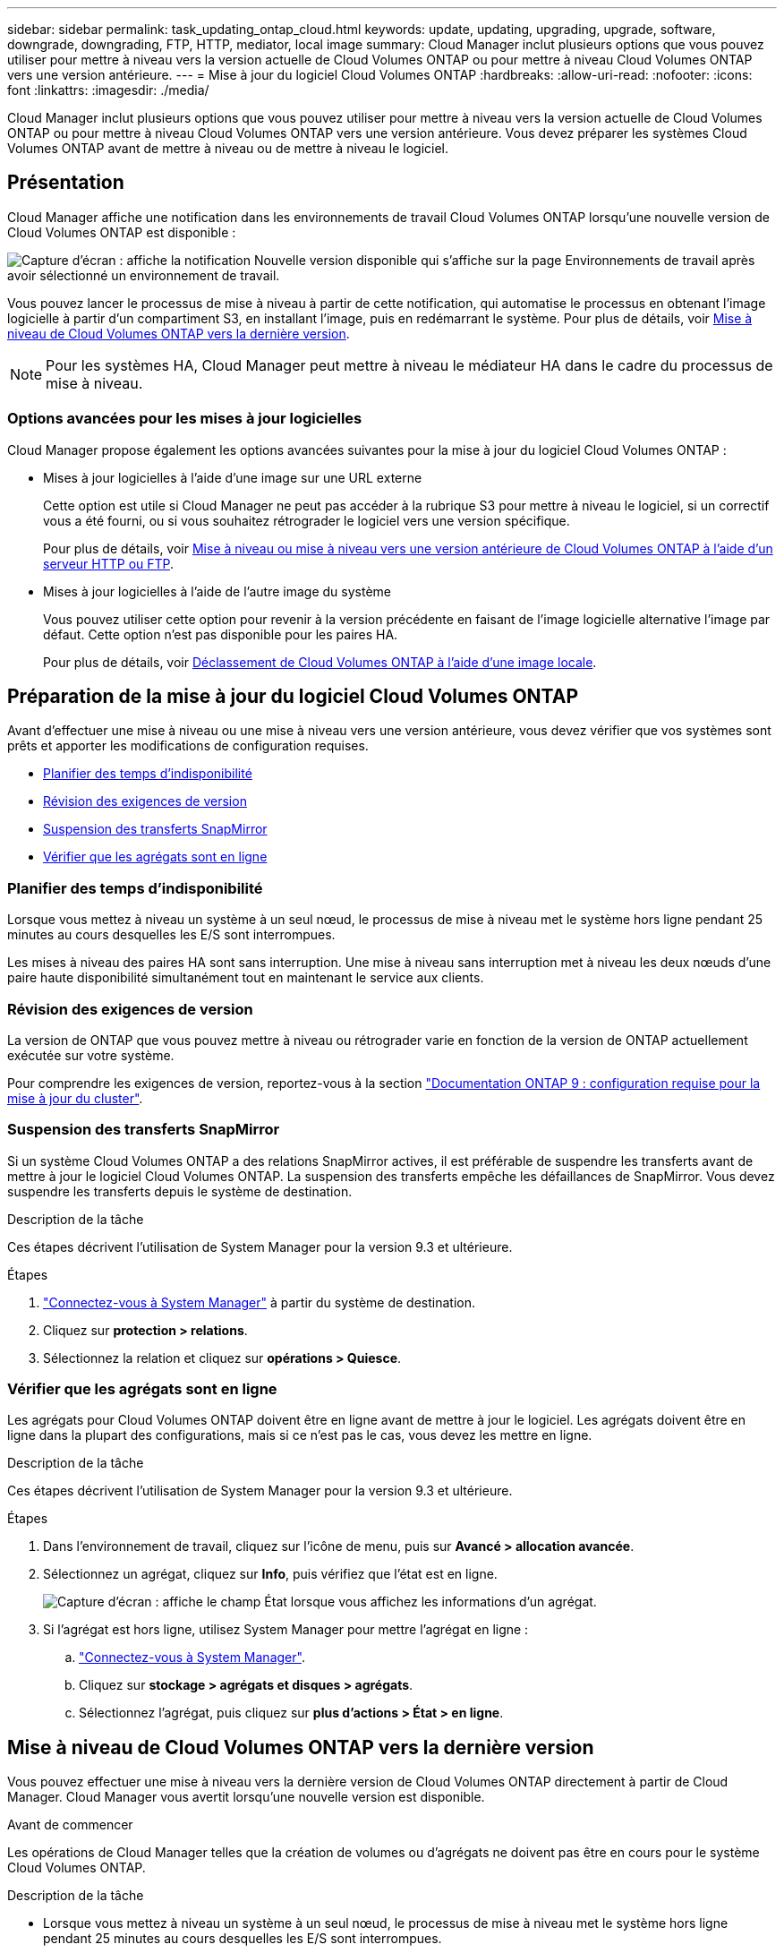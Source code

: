 ---
sidebar: sidebar 
permalink: task_updating_ontap_cloud.html 
keywords: update, updating, upgrading, upgrade, software, downgrade, downgrading, FTP, HTTP, mediator, local image 
summary: Cloud Manager inclut plusieurs options que vous pouvez utiliser pour mettre à niveau vers la version actuelle de Cloud Volumes ONTAP ou pour mettre à niveau Cloud Volumes ONTAP vers une version antérieure. 
---
= Mise à jour du logiciel Cloud Volumes ONTAP
:hardbreaks:
:allow-uri-read: 
:nofooter: 
:icons: font
:linkattrs: 
:imagesdir: ./media/


[role="lead"]
Cloud Manager inclut plusieurs options que vous pouvez utiliser pour mettre à niveau vers la version actuelle de Cloud Volumes ONTAP ou pour mettre à niveau Cloud Volumes ONTAP vers une version antérieure. Vous devez préparer les systèmes Cloud Volumes ONTAP avant de mettre à niveau ou de mettre à niveau le logiciel.



== Présentation

Cloud Manager affiche une notification dans les environnements de travail Cloud Volumes ONTAP lorsqu'une nouvelle version de Cloud Volumes ONTAP est disponible :

image:screenshot_cot_upgrade.gif["Capture d'écran : affiche la notification Nouvelle version disponible qui s'affiche sur la page Environnements de travail après avoir sélectionné un environnement de travail."]

Vous pouvez lancer le processus de mise à niveau à partir de cette notification, qui automatise le processus en obtenant l'image logicielle à partir d'un compartiment S3, en installant l'image, puis en redémarrant le système. Pour plus de détails, voir <<Mise à niveau de Cloud Volumes ONTAP vers la dernière version>>.


NOTE: Pour les systèmes HA, Cloud Manager peut mettre à niveau le médiateur HA dans le cadre du processus de mise à niveau.



=== Options avancées pour les mises à jour logicielles

Cloud Manager propose également les options avancées suivantes pour la mise à jour du logiciel Cloud Volumes ONTAP :

* Mises à jour logicielles à l'aide d'une image sur une URL externe
+
Cette option est utile si Cloud Manager ne peut pas accéder à la rubrique S3 pour mettre à niveau le logiciel, si un correctif vous a été fourni, ou si vous souhaitez rétrograder le logiciel vers une version spécifique.

+
Pour plus de détails, voir <<Mise à niveau ou mise à niveau vers une version antérieure de Cloud Volumes ONTAP à l'aide d'un serveur HTTP ou FTP>>.

* Mises à jour logicielles à l'aide de l'autre image du système
+
Vous pouvez utiliser cette option pour revenir à la version précédente en faisant de l'image logicielle alternative l'image par défaut. Cette option n'est pas disponible pour les paires HA.

+
Pour plus de détails, voir <<Déclassement de Cloud Volumes ONTAP à l'aide d'une image locale>>.





== Préparation de la mise à jour du logiciel Cloud Volumes ONTAP

Avant d'effectuer une mise à niveau ou une mise à niveau vers une version antérieure, vous devez vérifier que vos systèmes sont prêts et apporter les modifications de configuration requises.

* <<Planifier des temps d'indisponibilité>>
* <<Révision des exigences de version>>
* <<Suspension des transferts SnapMirror>>
* <<Vérifier que les agrégats sont en ligne>>




=== Planifier des temps d'indisponibilité

Lorsque vous mettez à niveau un système à un seul nœud, le processus de mise à niveau met le système hors ligne pendant 25 minutes au cours desquelles les E/S sont interrompues.

Les mises à niveau des paires HA sont sans interruption. Une mise à niveau sans interruption met à niveau les deux nœuds d'une paire haute disponibilité simultanément tout en maintenant le service aux clients.



=== Révision des exigences de version

La version de ONTAP que vous pouvez mettre à niveau ou rétrograder varie en fonction de la version de ONTAP actuellement exécutée sur votre système.

Pour comprendre les exigences de version, reportez-vous à la section http://docs.netapp.com/ontap-9/topic/com.netapp.doc.exp-dot-upgrade/GUID-AC0EB781-583F-4C90-A4C4-BC7B14CEFD39.html["Documentation ONTAP 9 : configuration requise pour la mise à jour du cluster"^].



=== Suspension des transferts SnapMirror

Si un système Cloud Volumes ONTAP a des relations SnapMirror actives, il est préférable de suspendre les transferts avant de mettre à jour le logiciel Cloud Volumes ONTAP. La suspension des transferts empêche les défaillances de SnapMirror. Vous devez suspendre les transferts depuis le système de destination.

.Description de la tâche
Ces étapes décrivent l'utilisation de System Manager pour la version 9.3 et ultérieure.

.Étapes
. link:task_connecting_to_otc.html["Connectez-vous à System Manager"] à partir du système de destination.
. Cliquez sur *protection > relations*.
. Sélectionnez la relation et cliquez sur *opérations > Quiesce*.




=== Vérifier que les agrégats sont en ligne

Les agrégats pour Cloud Volumes ONTAP doivent être en ligne avant de mettre à jour le logiciel. Les agrégats doivent être en ligne dans la plupart des configurations, mais si ce n'est pas le cas, vous devez les mettre en ligne.

.Description de la tâche
Ces étapes décrivent l'utilisation de System Manager pour la version 9.3 et ultérieure.

.Étapes
. Dans l'environnement de travail, cliquez sur l'icône de menu, puis sur *Avancé > allocation avancée*.
. Sélectionnez un agrégat, cliquez sur *Info*, puis vérifiez que l'état est en ligne.
+
image:screenshot_aggr_state.gif["Capture d'écran : affiche le champ État lorsque vous affichez les informations d'un agrégat."]

. Si l'agrégat est hors ligne, utilisez System Manager pour mettre l'agrégat en ligne :
+
.. link:task_connecting_to_otc.html["Connectez-vous à System Manager"].
.. Cliquez sur *stockage > agrégats et disques > agrégats*.
.. Sélectionnez l'agrégat, puis cliquez sur *plus d'actions > État > en ligne*.






== Mise à niveau de Cloud Volumes ONTAP vers la dernière version

Vous pouvez effectuer une mise à niveau vers la dernière version de Cloud Volumes ONTAP directement à partir de Cloud Manager. Cloud Manager vous avertit lorsqu'une nouvelle version est disponible.

.Avant de commencer
Les opérations de Cloud Manager telles que la création de volumes ou d'agrégats ne doivent pas être en cours pour le système Cloud Volumes ONTAP.

.Description de la tâche
* Lorsque vous mettez à niveau un système à un seul nœud, le processus de mise à niveau met le système hors ligne pendant 25 minutes au cours desquelles les E/S sont interrompues.
* Les mises à niveau des paires HA sont sans interruption. Une mise à niveau sans interruption met à niveau les deux nœuds d'une paire haute disponibilité simultanément tout en maintenant le service aux clients.


.Étapes
. Cliquez sur *environnements de travail*.
. Sélectionnez un environnement de travail.
+
Une notification s'affiche dans le volet droit si une nouvelle version est disponible :

+
image:screenshot_cot_upgrade.gif["Capture d'écran : affiche la notification Nouvelle version disponible qui s'affiche sur la page Environnements de travail après avoir sélectionné un environnement de travail."]

. Si une nouvelle version est disponible, cliquez sur *Upgrade*.
. Dans la page informations sur la version, cliquez sur le lien pour lire les notes de version de la version spécifiée, puis cochez la case *J'ai lu...*.
. Dans la page du contrat de licence utilisateur final (CLUF), lisez le CLUF, puis sélectionnez *J'ai lu et approuvé le CLUF*.
. Dans la page Revue et approbation, lisez les notes importantes, sélectionnez *Je comprends...*, puis cliquez sur *Go*.


.Résultat
Cloud Manager démarre la mise à niveau logicielle. Vous pouvez effectuer des actions sur l'environnement de travail une fois la mise à jour logicielle terminée.

.Une fois que vous avez terminé
Si vous avez suspendu les transferts SnapMirror, utilisez System Manager pour reprendre les transferts.



== Mise à niveau ou mise à niveau vers une version antérieure de Cloud Volumes ONTAP à l'aide d'un serveur HTTP ou FTP

Vous pouvez placer l'image du logiciel Cloud Volumes ONTAP sur un serveur HTTP ou FTP, puis lancer la mise à jour du logiciel à partir de Cloud Manager. Vous pouvez utiliser cette option si Cloud Manager ne peut pas accéder à la rubrique S3 pour mettre à niveau le logiciel ou si vous souhaitez mettre à niveau le logiciel.

.Description de la tâche
* Lorsque vous mettez à niveau un système à un seul nœud, le processus de mise à niveau met le système hors ligne pendant 25 minutes au cours desquelles les E/S sont interrompues.
* Les mises à niveau des paires HA sont sans interruption. Une mise à niveau sans interruption met à niveau les deux nœuds d'une paire haute disponibilité simultanément tout en maintenant le service aux clients.


.Étapes
. Configurez un serveur HTTP ou FTP pouvant héberger l'image du logiciel Cloud Volumes ONTAP.
. Si vous disposez d'une connexion VPN avec le VPC, vous pouvez placer l'image du logiciel Cloud Volumes ONTAP sur un serveur HTTP ou FTP de votre propre réseau. Sinon, vous devez placer le fichier sur un serveur HTTP ou FTP dans AWS.
. Si vous utilisez votre propre groupe de sécurité pour Cloud Volumes ONTAP, assurez-vous que les règles de sortie autorisent les connexions HTTP ou FTP pour que Cloud Volumes ONTAP puisse accéder à l'image logicielle.
+

NOTE: Le groupe de sécurité Cloud Volumes ONTAP prédéfini autorise les connexions HTTP et FTP sortantes par défaut.

. Obtenez l'image logicielle de https://mysupport.netapp.com/products/p/cloud_ontap.html["Le site de support NetApp"^].
. Copiez l'image du logiciel dans le répertoire du serveur HTTP ou FTP à partir duquel le fichier sera servi.
. Dans l'environnement de travail de Cloud Manager, cliquez sur l'icône de menu, puis sur *Avancé > mettre à jour Cloud Volumes ONTAP*.
. Sur la page de mise à jour du logiciel, choisissez *sélectionnez une image disponible à partir d'une URL*, saisissez l'URL, puis cliquez sur *Modifier l'image*.
. Cliquez sur *Continuer* pour confirmer.


.Résultat
Cloud Manager démarre la mise à jour logicielle. Vous pouvez effectuer des actions sur l'environnement de travail une fois la mise à jour logicielle terminée.

.Une fois que vous avez terminé
Si vous avez suspendu les transferts SnapMirror, utilisez System Manager pour reprendre les transferts.



== Déclassement de Cloud Volumes ONTAP à l'aide d'une image locale

Le passage de Cloud Volumes ONTAP à une version antérieure dans la même famille de versions (par exemple, 9.5 à 9.4) est appelé une version antérieure. Vous pouvez rétrograder sans assistance lors de la rétrogradation de clusters nouveaux ou de tests, mais vous devez contacter le support technique si vous souhaitez rétrograder un cluster de production.

Chaque système Cloud Volumes ONTAP peut contenir deux images logicielles : l'image en cours d'exécution et une autre image que vous pouvez démarrer. Cloud Manager peut modifier l'image alternative comme image par défaut. Vous pouvez utiliser cette option pour revenir à la version précédente de Cloud Volumes ONTAP, si vous rencontrez des problèmes avec l'image actuelle.

.Description de la tâche
Ce processus de mise à niveau vers une version antérieure est uniquement disponible pour les systèmes Cloud Volumes ONTAP. Il n'est pas disponible pour les paires HA. Le processus met le système Cloud Volumes ONTAP hors ligne jusqu'à 25 minutes.

.Étapes
. Dans l'environnement de travail, cliquez sur l'icône de menu, puis sur *Avancé > mettre à jour Cloud Volumes ONTAP*.
. Sur la page mise à jour du logiciel, sélectionnez l'image de remplacement, puis cliquez sur *changer l'image*.
. Cliquez sur *Continuer* pour confirmer.


.Résultat
Cloud Manager démarre la mise à jour logicielle. Vous pouvez effectuer des actions sur l'environnement de travail une fois la mise à jour logicielle terminée.

.Une fois que vous avez terminé
Si vous avez suspendu les transferts SnapMirror, utilisez System Manager pour reprendre les transferts.
